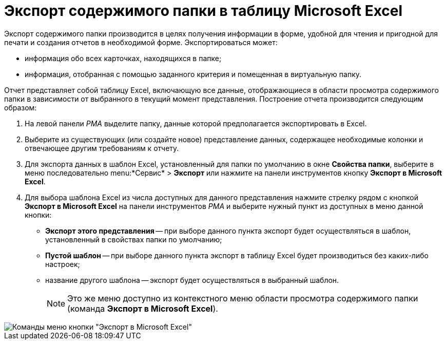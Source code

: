 = Экспорт содержимого папки в таблицу Microsoft Excel

Экспорт содержимого папки производится в целях получения информации в форме, удобной для чтения и пригодной для печати и создания отчетов в необходимой форме. Экспортироваться может:

* информация обо всех карточках, находящихся в папке;
* информация, отобранная с помощью заданного критерия и помещенная в виртуальную папку.

Отчет представляет собой таблицу Excel, включающую все данные, отображающиеся в области просмотра содержимого папки в зависимости от выбранного в текущий момент представления. Построение отчета производится следующим образом:

. На левой панели _РМА_ выделите папку, данные которой предполагается экспортировать в Excel.
. Выберите из существующих (или создайте новое) представление данных, содержащее необходимые колонки и отвечающее другим требованиям к отчету.
. Для экспорта данных в шаблон Excel, установленный для папки по умолчанию в окне *Свойства папки*, выберите в меню последовательно menu:*Сервис* > *Экспорт* или нажмите на панели инструментов кнопку *Экспорт в Microsoft Excel*.
. Для выбора шаблона Excel из числа доступных для данного представления нажмите стрелку рядом с кнопкой *Экспорт в Microsoft Excel* на панели инструментов _РМА_ и выберите нужный пункт из доступных в меню данной кнопки:
* *Экспорт этого представления* -- при выборе данного пункта экспорт будет осуществляться в шаблон, установленный в свойствах папки по умолчанию;
* *Пустой шаблон* -- при выборе данного пункта экспорт в таблицу Excel будет производиться без каких-либо настроек;
* название другого шаблона -- экспорт будет осуществляться в выбранный шаблон.
+
[NOTE]
====
Это же меню доступно из контекстного меню области просмотра содержимого папки (команда *Экспорт в Microsoft Excel*).
====

image::Folder_export_Excel.png[Команды меню кнопки "Экспорт в Microsoft Excel"]
